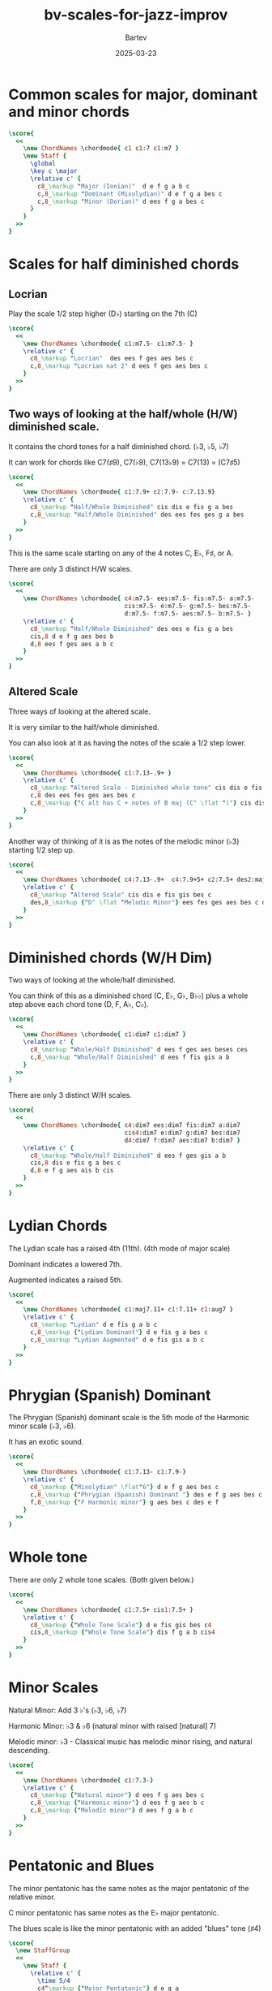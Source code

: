 #+TITLE: bv-scales-for-jazz-improv
#+DATE: 2025-03-23
#+AUTHOR: Bartev
#+OPTIONS: num:t toc:nil

#+LATEX_HEADER: \usepackage[cm]{fullpage}
#+LATEX_HEADER: \usepackage[headheight=15pt, headsep=10pt, top=1in, bottom=1in, left=0.75in, right=0.75in]{geometry} % Ensure sufficient header space
#+BIND: org-latex-image-default-width ".98\\linewidth"
#+LATEX_HEADER: \setlength{\parindent}{0pt}

#+LATEX_HEADER: \usepackage{fancyhdr}
#+LATEX_HEADER: \pagestyle{fancy}
#+LATEX_HEADER: \fancyhf{}
#+LATEX_HEADER: \fancyhead[L]{\textbf{BV Scales For Jazz Improvization}} % Left header with title
#+LATEX_HEADER: \fancyhead[R]{\textbf{Bartev}} % Right header with author
#+LATEX_HEADER: \fancyfoot[C]{\thepage}
#+LATEX_HEADER: \fancyfoot[R]{Printed \today} % Right footer with today's date
#+LATEX_HEADER: \renewcommand{\headrulewidth}{0.4pt} % Optional: Add a horizontal rule below the header

#+LATEX_HEADER: \makeatletter
#+LATEX_HEADER: \let\ps@plain\ps@fancy % Apply "fancy" style to the first page
#+LATEX_HEADER: \let\maketitle\relax % Suppress default title/author rendering
#+LATEX_HEADER: \makeatother

#+PROPERTY: header-args:lilypond :noweb yes :exports results
#+PROPERTY: header-args:lilypond :prologue (org-babel-ref-resolve "settings[]")

#+name: settings
#+begin_src lilypond :exports none
  \version "2.24.2"

  \include "lilypond-book-preamble.ly"

  \include "jazzchords.ily"
  %% \include "lilyjazz.ily"
  \include "jazzextras.ily"
  \include "roman_numeral_analysis_tool.ily"
  \include "bv_definitions.ily"

  #(ly:set-option 'use-paper-size-for-page #f)
  #(ly:set-option 'tall-page-formats 'pdf)

  #(set-global-staff-size 16)

  \paper{
    line-width=7\in
    indent=0\mm
    left-margin = 0\mm
    right-margin = 0\mm

    oddFooterMarkup=##f
    oddHeaderMarkup=##f
    bookTitleMarkup=##f
    scoreTitleMarkup=##f
    ragged-right = ##f

    #(define fonts
      (set-global-fonts
       #:music "lilyjazz"
       #:brace "lilyjazz"
       %% #:roman "lilyjazz-text"
       #:sans "lilyjazz-chord"
       #:factor (/ staff-height pt 18)
     ))
  }

  \layout {
    \omit Staff.TimeSignature
    \context {
      \Score
      \override SpacingSpanner.uniform-stretching = ##t
    }
  }

  global = {
    \numericTimeSignature
    \time 4/4
    %% \tempo 4=224  % this would be over the clef on the first line

    %% See here for using colors
    %% http://lilypond.org/doc/v2.19/Documentation/notation/inside-the-staff#coloring-objects
    %% \override Score.RehearsalMark.color = #(x11-color "SlateBlue2")  % example using x11 colors
    \override Score.RehearsalMark.color = #darkred
    %% http://lilypond.org/doc/v2.19/Documentation/internals/rehearsalmark
    \override Score.RehearsalMark.font-size = 6

    \set Score.rehearsalMarkFormatter = #format-mark-box-alphabet
  }
#+end_src

* Common scales for major, dominant and minor chords

#+begin_src lilypond :file maj-myx-dor.pdf
  \score{
    <<
      \new ChordNames \chordmode{ c1 c1:7 c1:m7 }
      \new Staff {
        \global
        \key c \major
        \relative c' {
          c8_\markup "Major (Ionian)"  d e f g a b c
          c,8_\markup "Dominant (Mixolydian)" d e f g a bes c
          c,8_\markup "Minor (Dorian)" d ees f g a bes c
        }
      }
    >>
  }
#+end_src
* Scales for half diminished chords
** Locrian
Play the scale 1/2 step higher (D\flat) starting on the 7th (C)
#+begin_src lilypond :file half-dim-chords.pdf
  \score{
    <<
      \new ChordNames \chordmode{ c1:m7.5- c1:m7.5- }
      \relative c' {
        c8_\markup "Locrian"  des ees f ges aes bes c
        c,8_\markup "Locrian nat 2" d ees f ges aes bes c
      }
    >>
  }
#+end_src
** Two ways of looking at the half/whole (H/W) diminished scale.

It contains the chord tones for a half diminished chord. (\flat3, \flat5, \flat7)

It can work for chords like C7(\sharp9), C7(\flat9), C7(13\flat9) = C7(13) = (C7\sharp5)

#+begin_src lilypond :file half-whole-dim.pdf
  \score{
    <<
      \new ChordNames \chordmode{ c1:7.9+ c2:7.9- c:7.13.9}
      \relative c' {
        c8_\markup "Half/Whole Diminished" cis dis e fis g a bes
        c,8_\markup "Half/Whole Diminished" des ees fes ges g a bes
      }
    >>
  }
#+end_src

This is the same scale starting on any of the 4 notes C, E\flat, F\sharp, or A.

There are only 3 distinct H/W scales.

#+begin_src lilypond :file half-whole-dim-3.pdf
  \score{
    <<
      \new ChordNames \chordmode{ c4:m7.5- ees:m7.5- fis:m7.5- a:m7.5-
                                  cis:m7.5- e:m7.5- g:m7.5- bes:m7.5-
                                  d:m7.5- f:m7.5- aes:m7.5- b:m7.5- }
      \relative c' {
        c8_\markup "Half/Whole Diminished" des ees e fis g a bes
        cis,8 d e f g aes bes b
        d,8 ees f ges aes a b c
      }
    >>
  }
#+end_src

** Altered Scale
Three ways of looking at the altered scale.

It is very similar to the half/whole diminished.

You can also look at it as having the notes of the scale a 1/2 step lower.
#+begin_src lilypond :file altered.pdf
  \score{
    <<
      \new ChordNames \chordmode{ c1:7.13-.9+ }
      \relative c' {
        c8_\markup "Altered Scale - Diminished whole tone" cis dis e fis gis bes c
        c,8 des ees fes ges aes bes c
        c,8_\markup {"C alt has C + notes of B maj (C" \flat ")"} cis dis e fis gis ais c
      }
    >>
  }
#+end_src

Another way of thinking of it is as the notes of the melodic minor (\flat3) starting 1/2 step up.

#+begin_src lilypond :file altered-as-melodic-minor.pdf
    \score{
      <<
        \new ChordNames \chordmode{ c4:7.13-.9+  c4:7.9+5+ c2:7.5+ des2:maj7.3- }
        \relative c' {
          c8_\markup "Altered Scale" cis dis e fis gis bes c
          des,8_\markup {"D" \flat "Melodic Minor"} ees fes ges aes bes c des
        }
      >>
    }
#+end_src

* Diminished chords (W/H Dim)
Two ways of looking at the whole/half diminished.

You can think of this as a diminished chord (C, E\flat, G\flat, B\flat\flat) plus a whole step above each chord tone (D, F, A\flat, C\flat).

#+begin_src lilypond :file whole-half-dim.pdf
  \score{
    <<
      \new ChordNames \chordmode{ c1:dim7 c1:dim7 }
      \relative c' {
        c8_\markup "Whole/Half Diminished" d ees f ges aes beses ces
        c,8_\markup "Whole/Half Diminished" d ees f fis gis a b
      }
    >>
  }
#+end_src

There are only 3 distinct W/H scales.

#+begin_src lilypond :file whole-half-dim-3.pdf
  \score{
    <<
      \new ChordNames \chordmode{ c4:dim7 ees:dim7 fis:dim7 a:dim7
                                  cis4:dim7 e:dim7 g:dim7 bes:dim7
                                  d4:dim7 f:dim7 aes:dim7 b:dim7 }
      \relative c' {
        c8_\markup "Whole/Half Diminished" d ees f ges gis a b
        cis,8 dis e fis g a bes c
        d,8 e f g aes ais b cis
      }
    >>
  }
#+end_src

* Lydian Chords
The Lydian scale has a raised 4th (11th). (4th mode of major scale)

Dominant indicates a lowered 7th.

Augmented indicates a raised 5th.
#+begin_src lilypond :file lydian.pdf
  \score{
    <<
      \new ChordNames \chordmode{ c1:maj7.11+ c1:7.11+ c1:aug7 }
      \relative c' {
        c8_\markup "Lydian" d e fis g a b c
        c,8_\markup {"Lydian Dominant"} d e fis g a bes c
        c,8_\markup "Lydian Augmented" d e fis gis a b c
      }
    >>
  }
#+end_src

* Phrygian (Spanish) Dominant

The Phrygian (Spanish) dominant scale is the 5th mode of the Harmonic minor scale (\flat3, \flat6).

It has an exotic sound.
#+begin_src lilypond :file phrygian.pdf
  \score{
    <<
      \new ChordNames \chordmode{ c1:7.13- c1:7.9-}
      \relative c' {
        c8_\markup {"Mixolydian" \flat"6"} d e f g aes bes c
        c,8_\markup {"Phrygian (Spanish) Dominant "} des e f g aes bes c
        f,8_\markup {"F Harmonic minor"} g aes bes c des e f
      }
    >>
  }
#+end_src
* Whole tone

There are only 2 whole tone scales. (Both given below.)
#+begin_src lilypond :file whole-tone.pdf
  \score{
    <<
      \new ChordNames \chordmode{ c1:7.5+ cis1:7.5+ }
      \relative c' {
        c8_\markup {"Whole Tone Scale"} d e fis gis bes c4
        cis,8_\markup {"Whole Tone Scale"} dis f g a b cis4
      }
    >>
  }
#+end_src
* Minor Scales
Natural Minor: Add 3 \flat's (\flat3, \flat6, \flat7)

Harmonic Minor: \flat3 & \flat6 (natural minor with raised [natural] 7)

Melodic minor: \flat 3 - Classical music has melodic minor rising, and natural descending.

#+begin_src lilypond :file minor-scales.pdf
  \score{
    <<
      \new ChordNames \chordmode{ c1:7.3-}
      \relative c' {
        c8_\markup {"Natural minor"} d ees f g aes bes c
        c,8_\markup {"Harmonic minor"} d ees f g aes b c
        c,8_\markup {"Melodic minor"} d ees f g a b c
      }
    >>
  }
#+end_src
* Pentatonic and Blues

The minor pentatonic has the same notes as the major pentatonic of the relative minor.

C minor pentatonic has same notes as the E\flat  major pentatonic.

The blues scale is like the minor pentatonic with an added "blues" tone (\sharp4)

#+begin_src lilypond :file pent-blues.pdf
    \score{
      \new StaffGroup
      <<
        \new Staff {
          \relative c' {
            \time 5/4
            c4^\markup {"Major Pentatonic"} d e g a
            c,4^\markup {"Minor Pentatonic"} ees f g bes
            \time 6/4
            c,4^
            \markup {"Blues"} ees f fis g bes
          }
        }
        \lyrics {
          \markup \scaleDegree { 1 }4
          \markup \scaleDegree { 2 }
          \markup \scaleDegree { 3 }
          \markup \scaleDegree { 5 }
          \markup \scaleDegree { 6 }

          \markup \scaleDegree { 1 }4
          \markup \scaleDegree { f3 }
          \markup \scaleDegree { 4 }
          \markup \scaleDegree { 5 }
          \markup \scaleDegree { f7 }

          \markup \scaleDegree { 1 }4
          \markup \scaleDegree { f3 }
          \markup \scaleDegree { 4 }
          \markup \scaleDegree { s4 }
          \markup \scaleDegree { 5 }
          \markup \scaleDegree { f7 }
        }
      >>
    }
#+end_src
* Chord Choices

| Chord                  | Basic          |               |                   | More altered |
|------------------------+----------------+---------------+-------------------+--------------|
| maj7                   | Ionian         | Lydian        | Lydian \sharp5    |              |
| min7                   | Dorian         | Aeolian       | Phrygian          |              |
| dom7                   | Mixolydian     | Lydian \flat7 | \flat9 diminished | altered      |
| half-dim (min7 \flat5) | Locrian        | Locrian nat9  |                   |              |
| minMaj7                | Melodic minor  |               |                   |              |
| Maj7 \sharp5           | Lydian \sharp5 |               |                   |              |
| dom7 \sharp11          | Lydian \flat7  |               |                   |              |
| dom7 \flat9            | Altered        |               |                   |              |
| dom7 \sharp8 \flat13   | Altered        |               |                   |              |
| altered dom            | Altered        |               |                   |              |

* Modes of scales

#+LATEX_HEADER: \usepackage{multirow}  % Enables row spanning
#+LATEX_HEADER: \usepackage{array}     % Allows vertical centering
#+LATEX_HEADER: \usepackage{booktabs}  % Improves table aesthetics

#+LATEX: \begin{table}[h]
#+LATEX: \centering
#+LATEX: \begin{tabular}{|c|c|c|}
#+LATEX: \hline
#+LATEX: Mode & Major & Melodic Minor \\
#+LATEX: \hline

#+LATEX: \multirow{4}{*}{\centering \textbf{1}} & Ionian &  \\
#+LATEX:  & Major & Minor  \\
#+LATEX:  &  & \flat 3 \\
#+LATEX:  &  & Use over minMaj7 \\
#+LATEX: \hline

#+LATEX: \multirow{3}{*}{\centering \textbf{2}} & Dorian &  Dorian \flat 2\\
#+LATEX:  &  Minor &  Minor \\
#+LATEX:  & \flat 3, \flat 7 & \flat 2, \flat 3, \flat 7 \\
#+LATEX: \hline

#+LATEX: \multirow{5}{*}{\centering \textbf{3}} & Phrygian &  Lydian \sharp5 \\
#+LATEX:  &  Darker minor &  Major \\
#+LATEX:  & Add 4 \flat's & \sharp4, \sharp5 \\
#+LATEX:  &  & Use over Maj7 \sharp5 \\
#+LATEX:  &  Not the same as Phrygian dom &  \\
#+LATEX: \hline

#+LATEX: \multirow{5}{*}{\centering \textbf{4}} & Lydian &  Lydian \flat7 \\
#+LATEX:  &  Major & Major \\
#+LATEX:  & Add 1 \sharp &  \sharp4, \flat7\\
#+LATEX:  &  & Use over dom \sharp11 \\
#+LATEX:  &  Not the same as Phrygian dom &  \\
#+LATEX: \hline

#+LATEX: \multirow{4}{*}{\centering \textbf{5}} & Mixolydian & Mixolydian \flat6 \\
#+LATEX:  &  Major & Major \\
#+LATEX:  & Add 1 \flat &  \flat6, \flat7\\
#+LATEX:  &  Use over dom 7 &  \\
#+LATEX: \hline

#+LATEX: \multirow{5}{*}{\centering \textbf{6}} & Aeolian & Locrian nat9 \\
#+LATEX:  &  Natural minor &  \\
#+LATEX:  &  \flat3, \flat6, \flat7 &  lower 5th, raise 9th \\
#+LATEX:  & Add 3 \flat's &  \\
#+LATEX:  &  & Use over half-dim (min7 \flat5)  \\
#+LATEX: \hline

#+LATEX: \multirow{8}{*}{\centering \textbf{7}} & Locrian & Altered \\
#+LATEX:  &  Half-diminished &  \\
#+LATEX:  &  \flat2, \flat3, \flat5, \flat6, & \\
#+LATEX:  & Add 5 \flat's &  \\
#+LATEX:  &  Use over half-dim (min7 \flat5) & Use over altered dom  \\
#+LATEX:  &  & Use over dom7 \flat9  \\
#+LATEX:  &  & Use over dom7 \sharp9 \flat13  \\
#+LATEX:  & Key of scale 1/2 step higher than root & \\
#+LATEX: \hline

#+LATEX: \end{tabular}
#+LATEX: \caption{Modes of Scales}
#+LATEX: \end{table}
